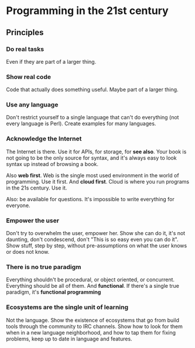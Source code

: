 * Programming in the 21st century
** Principles
*** Do *real* tasks

Even if they are part of a larger thing.

*** Show *real* code

Code that actually does something useful. Maybe part of a larger thing.

*** Use *any* language

Don't restrict yourself to a single language that can't do everything
(not every language is Perl). Create examples for many languages.  

*** Acknowledge the Internet

The Internet is there. Use it for APIs, for storage, for *see
also*. Your book is not going to be the only source for syntax, and
it's always easy to look syntax up instead of browsing a book. 

Also *web first*. Web is the single most used environment in the world
of programming. Use it first. And *cloud first*. Cloud is where you
run programs in the 21s century. Use it.

Also: be available for questions. It's impossible to write everything
for everyone.

*** Empower the user

Don't try to overwhelm the user, empower her. Show she can do it, it's
not daunting, don't condescend, don't "This is so easy even you can do
it". Show stuff, step by step, without pre-assumptions on what the
user knows or does not know.

*** There is no true paradigm

Everything shouldn't be procedural, or object oriented, or
concurrent. Everything should be all of them. And *functional*. If
there's a single true paradigm, it's *functional programming* 

*** Ecosystems are the single unit of learning

Not the language. Show the existence of ecosystems that go from build
tools through the community to IRC channels. Show how to look for them
when in a new language neighborhood, and how to tap them for fixing
problems, keep up to date in language and features. 
